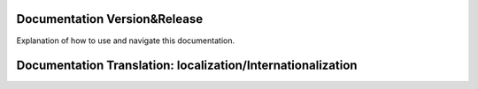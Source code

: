 Documentation Version&Release
==================

Explanation of how to use and navigate this documentation.

Documentation Translation: localization/Internationalization
==================


